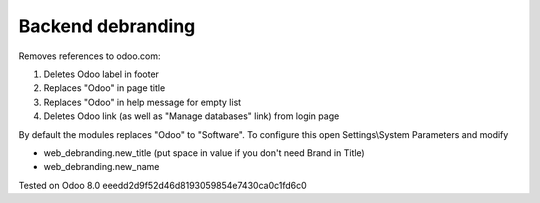 Backend debranding
==================

Removes references to odoo.com:

1. Deletes Odoo label in footer
2. Replaces "Odoo" in page title
3. Replaces "Odoo" in help message for empty list
4. Deletes Odoo link (as well as "Manage databases" link) from login page

By default the modules replaces "Odoo" to "Software". To configure
this open Settings\\System Parameters and modify

* web_debranding.new_title (put space in value if you don't need Brand in Title)
* web_debranding.new_name

Tested on Odoo 8.0 eeedd2d9f52d46d8193059854e7430ca0c1fd6c0
